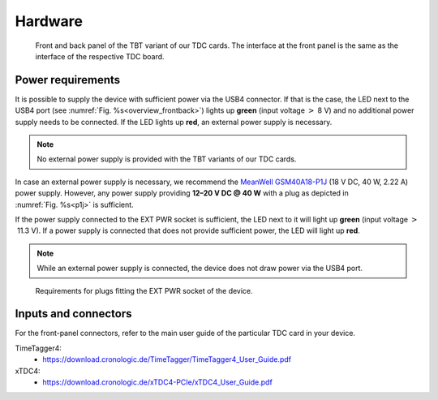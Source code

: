 Hardware
========

.. _overview_frontback:
.. figure:: _figures/frontback.*

    Front and back panel of the TBT variant of our TDC cards.
    The interface at the front panel is the same as the interface of the
    respective TDC board.

Power requirements
------------------

It is possible to supply the device with sufficient power via the USB4
connector. If that is the case, the LED next to the USB4 port (see
:numref:`Fig. %s<overview_frontback>`) lights up **green** (input voltage
:math:`>` 8 V) and no additional power supply needs to be
connected. If the LED lights up **red**, an external power supply is necessary.

.. note::
    No external power supply is provided with the TBT variants of our TDC
    cards.

In case an external power supply is necessary, we recommend the
`MeanWell GSM40A18-P1J <https://medical.meanwell.com/webapp/product/search.aspx?prod=GSM40A>`_
(18 V DC, 40 W, 2.22 A) power supply.
However, any power supply providing
**12–20 V DC @ 40 W**
with a plug as depicted in :numref:`Fig. %s<p1j>` is sufficient.

If the power supply connected to the EXT PWR socket is sufficient, the LED
next to it will light up **green** (input voltage
:math:`>` 11.3 V). If a power supply is connected that does
not provide sufficient power, the LED will light up **red**.

.. note::
    While an external power supply is connected, the device does not draw
    power via the USB4 port.

.. _p1j:
.. figure:: _figures/powerplug_overview.*

    Requirements for plugs fitting the EXT PWR socket of the device.

Inputs and connectors
---------------------

For the front-panel connectors, refer to the main user guide of the
particular TDC card in your device.

TimeTagger4:
    - `<https://download.cronologic.de/TimeTagger/TimeTagger4_User_Guide.pdf>`_
  
xTDC4:
    - `<https://download.cronologic.de/xTDC4-PCIe/xTDC4_User_Guide.pdf>`_